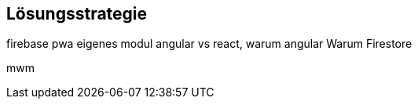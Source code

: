 [[section-solution-strategy]]
== Lösungsstrategie
firebase
pwa
eigenes modul
angular vs react, warum angular
Warum Firestore

mwm